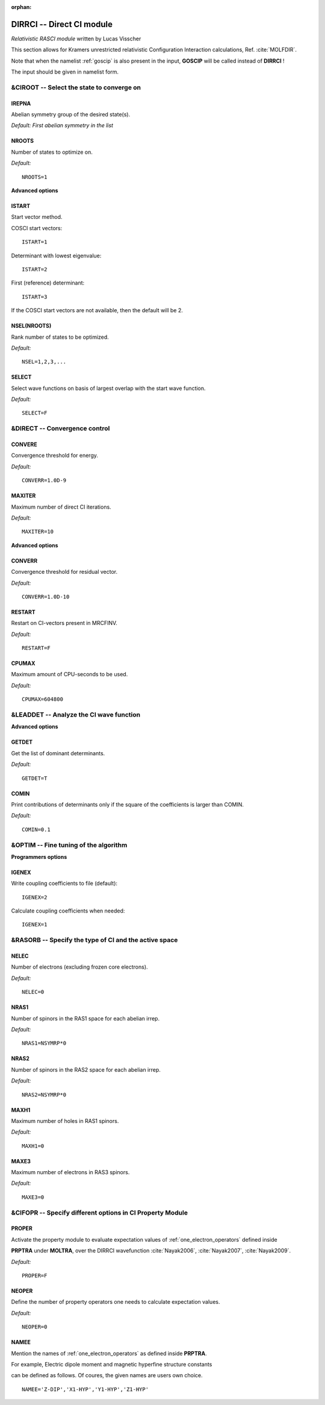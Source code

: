 :orphan:

.. _DIRRCI:

==========================
DIRRCI -- Direct CI module
==========================

*Relativistic RASCI module* written by Lucas Visscher

This section allows for Kramers unrestricted relativistic Configuration Interaction
calculations, Ref. :cite:`MOLFDIR`.

Note that when the namelist :ref:`goscip`
is also present in
the input, **GOSCIP**  will be called
instead of **DIRRCI** !

The input should be given in namelist form.


&CIROOT -- Select the state to converge on
==========================================

IREPNA
------

Abelian symmetry group of the desired state(s).

*Default: First abelian symmetry in the list*

NROOTS
------

Number of states to optimize on.

*Default:*

::

    NROOTS=1


**Advanced options**

ISTART
------

Start vector method.

COSCI start vectors:

::

    ISTART=1

Determinant with lowest eigenvalue:

::

    ISTART=2

First (reference) determinant:

::

    ISTART=3

If the COSCI start vectors are not available, then the default will be
2.

NSEL(NROOTS)
------------

Rank number of states to be optimized.

*Default:*

::

    NSEL=1,2,3,...

SELECT
------

Select wave functions on basis of largest overlap with the start wave
function.

*Default:*

::

    SELECT=F


&DIRECT -- Convergence control
==============================

CONVERE
-------

Convergence threshold for energy.

*Default:*

::

    CONVERR=1.0D-9

MAXITER
-------

Maximum number of direct CI iterations.

*Default:*

::

    MAXITER=10

**Advanced options**

CONVERR
-------

Convergence threshold for residual vector.

*Default:*

::

    CONVERR=1.0D-10

RESTART
-------

Restart on CI-vectors present in MRCFINV.

*Default:*

::

    RESTART=F

CPUMAX
------

Maximum amount of CPU-seconds to be used.

*Default:*

::

    CPUMAX=604800


&LEADDET -- Analyze the CI wave function
========================================

**Advanced options**

GETDET
------

Get the list of dominant determinants.

*Default:*

::

    GETDET=T

COMIN
-----

Print contributions of determinants only if the square of the
coefficients is larger than COMIN.

*Default:*

::

    COMIN=0.1


&OPTIM -- Fine tuning of the algorithm
======================================

**Programmers options**

IGENEX
------

Write coupling coefficients to file (default):

::

    IGENEX=2

Calculate coupling coefficients when needed:

::

    IGENEX=1


&RASORB -- Specify the type of CI and the active space
======================================================

NELEC
-----

Number of electrons (excluding frozen core electrons).

*Default:*

::

    NELEC=0

NRAS1
-----

Number of spinors in the RAS1 space for each abelian irrep.

*Default:*

::

    NRAS1=NSYMRP*0

NRAS2
-----

Number of spinors in the RAS2 space for each abelian irrep.

*Default:*

::

    NRAS2=NSYMRP*0

MAXH1
-----

Maximum number of holes in RAS1 spinors.

*Default:*

::

    MAXH1=0

MAXE3
-----

Maximum number of electrons in RAS3 spinors.

*Default:*

::

    MAXE3=0


&CIFOPR -- Specify different options in CI Property Module
==========================================================

PROPER
------

Activate the property module to evaluate expectation values of :ref:`one_electron_operators` defined inside

**PRPTRA** under **MOLTRA**, over the DIRRCI wavefunction :cite:`Nayak2006`, :cite:`Nayak2007`, :cite:`Nayak2009`.

*Default:*

::

     PROPER=F

NEOPER
------

Define the number of property operators one needs to calculate expectation values.


*Default:*

::

     NEOPER=0

NAMEE
-----

Mention the names of :ref:`one_electron_operators` as defined inside **PRPTRA**.

For example, Electric dipole moment and magnetic hyperfine structure constants

can be defined as follows. Of coures, the given names are users own choice.

::

     NAMEE='Z-DIP','X1-HYP','Y1-HYP','Z1-HYP'

